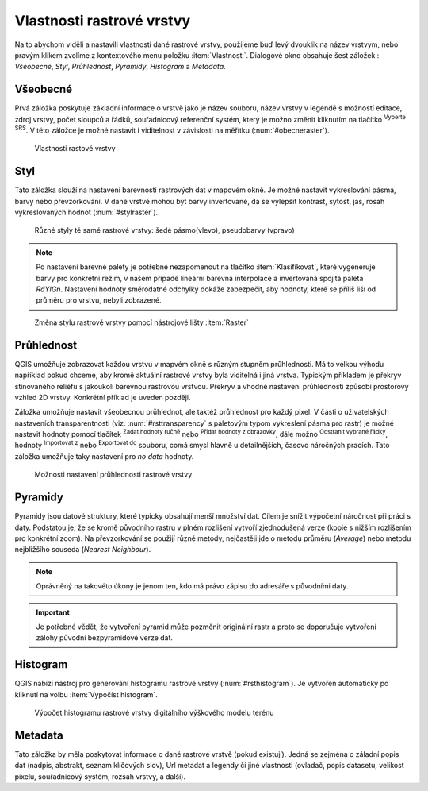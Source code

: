 .. |mActionFullHistogramStretch| image:: 
   ../images/icon/mActionFullHistogramStretch.png
   :width: 1.5em
.. |checkbox| image:: ../images/icon/checkbox.png
   :width: 1.5em
.. |CRS| image:: ../images/icon/CRS.png
   :width: 1.5em
.. |mActionLocalCumulativeCutStretch| image:: 
   ../images/icon/mActionLocalCumulativeCutStretch.png
   :width: 1.5em
.. |mIconZoom| image:: ../images/icon/mIconZoom.png
   :width: 1.5em
.. |symbologyAdd| image:: ../images/icon/symbologyAdd.png
   :width: 1.5em
.. |mActionContextHelp| image:: ../images/icon/mActionContextHelp.png
   :width: 1.5em
.. |mActionFileOpen| image:: ../images/icon/mActionFileOpen.png
   :width: 1.5em
.. |symbologyRemove| image:: ../images/icon/symbologyRemove.png
   :width: 1.5em
.. |mActionFileSave| image:: ../images/icon/mActionFileSave.png
   :width: 1.5em

Vlastnosti rastrové vrstvy
--------------------------

Na to abychom viděli a nastavili vlastnosti dané rastrové vrstvy, použijeme buď
levý dvouklik na název vrstvym, nebo pravým klikem zvolíme z kontextového menu
položku :item:`Vlastnosti`. Dialogové okno obsahuje šest záložek : *Všeobecné*,
*Styl*, *Průhlednost*, *Pyramidy*, *Histogram* a *Metadata*.


Všeobecné
^^^^^^^^^

Prvá záložka poskytuje základní informace o vrstvě jako je název souboru, název
vrstvy v legendě s možností editace, zdroj vrstvy, počet sloupců a řádků,
souřadnicový referenční systém, který je možno změnit kliknutím na tlačítko
|CRS| :sup:`Vyberte SRS`. V této záložce je možné nastavit i viditelnost v
závislosti na měřítku (:num:`#obecneraster`).

.. _obecneraster:

.. figure:: images/obecne_raster.png

   Vlastnosti rastové vrstvy

Styl
^^^^
Tato záložka slouží na nastavení barevnosti rastrových dat v mapovém okně. Je
možné nastavit vykreslování pásma, barvy nebo převzorkování. V dané vrstvě mohou
být barvy invertované, dá se vylepšit kontrast, sytost, jas, rosah
vykreslovaných hodnot (:num:`#stylraster`).

.. _stylraster:

.. figure:: images/styl_raster.png
   :class: middle
       
   Různé styly té samé rastrové vrstvy: šedé pásmo(vlevo), pseudobarvy (vpravo)
    
.. note:: 

   Po nastavení barevné palety je potřebné nezapomenout na tlačítko
   :item:`Klasifikovat`, které vygeneruje barvy pro konkrétní režim, v našem
   případě lineární barevná interpolace a invertovaná spojitá paleta *RdYIGn*.
   Nastavení hodnoty směrodatné odchylky dokáže zabezpečit, aby hodnoty, které
   se příliš liší od průměru pro vrstvu, nebyli zobrazené.     
  
.. noteadvanced:: 

   Další možnosti stylování nabízí lišta :item:`Raster`, která se zapíná přes
   :menuselection:`Zobrazit --> Nástrojové lišty --> Raster`. Například první
   položka zleva |mActionLocalCumulativeCutStretch| :sup:`Local Cumulative Cut
   Stretch` automaticky vylepší kontrast na základě minimální a maximální
   hodnoty buňky v aktuální lokální části rastru, přičemž bere do úvahy výchozí
   limity a odhadnuté hodnoty. Výsledek je na :num:`#stylrstpanel` vlevo. Volba
   |mActionFullHistogramStretch| :sup:`Roztáhnout histogram na celý dataset`
   nástrojové lišty vrátí změny zpět jak byli na :num:`#stylraster`, t.j. vyrovná
   kontrast vzhledem na celý rastr dle skutečných hodnot. Pokud pravým
   kliknutím na název vrstvy zvolíme z kontextového menu :item:`Zoom na
   nejvhodnější měřítko (100%)`, klikneme na |mActionLocalCumulativeCutStretch|
   :sup:`Local Cumulative Cut Stretch` a zvolíme |mIconZoom| :sup:`Přiblížit na
   vrstvu` čímž vytvoříme styl znázorněný na :num:`#stylrstpanel` vpravo. 

.. _stylrstpanel:

.. figure:: images/styl_rst_panel.png
   :class: middle

   Změna stylu rastrové vrstvy pomocí nástrojové lišty :item:`Raster`

Průhlednost
^^^^^^^^^^^
QGIS umožňuje zobrazovat každou vrstvu v mapvém okně s různým stupněm
průhlednosti. Má to velkou výhodu například pokud chceme, aby kromě aktuální
rastrové vrstvy byla viditelná i jiná vrstva. Typickým příkladem je překryv
stínovaného reliéfu s jakoukoli barevnou rastrovou vrstvou. Překryv a vhodné
nastavení průhlednosti způsobí prostorový vzhled 2D vrstvy. Konkrétní příklad je
uveden později. 

Záložka umožňuje nastavit všeobecnou průhlednot, ale taktéž průhlednost pro
každý pixel. V části o uživatelských nastaveních transparentnosti (viz.
:num:`#rsttransparency` s paletovým typom vykreslení pásma pro rastr) je možné
nastavit hodnoty pomocí tlačítek |symbologyAdd| :sup:`Zadat hodnoty ručně` nebo
|mActionContextHelp| :sup:`Přidat hodnoty z obrazovky`, dále možno
|symbologyRemove| :sup:`Odstranit vybrané řádky`, hodnoty |mActionFileOpen|
:sup:`Importovat z` nebo |mActionFileSave| :sup:`Exportovat do` souboru, comá
smysl hlavně u detailnějších, časovo náročných pracích. Tato záložka umožňuje
taky nastavení pro *no data* hodnoty. 

.. _rsttransparency:

.. figure:: images/rst_transparency.png

   Možnosti nastavení průhlednosti rastrové vrstvy


Pyramidy
^^^^^^^^

Pyramidy jsou datové struktury, které typicky obsahují menší množství dat.
Cílem je snížit výpočetní náročnost při práci s daty. Podstatou je, že se kromě
původního rastru v plném rozlišení vytvoří zjednodušená verze (kopie s nižším
rozlišením pro konkrétní zoom). Na převzorkování se použijí různé metody, 
nejčastěji jde o metodu průměru (*Average*) nebo metodu nejbližšího souseda 
(*Nearest Neighbour*).  

.. note::

   Oprávněný na takovéto úkony je jenom ten, kdo má právo zápisu do adresáře s
   původními daty.

.. important::

   Je potřebné vědět, že vytvoření pyramid může pozměnit originální rastr a
   proto se doporučuje vytvoření zálohy původní bezpyramidové verze dat.


Histogram
^^^^^^^^^
QGIS nabízí nástroj pro generování histogramu rastrové vrstvy
(:num:`#rsthistogram`). Je vytvořen automaticky po kliknutí na volbu
:item:`Vypočíst histogram`.

.. _rsthistogram:

.. figure:: images/rst_histogram.png
   :class: middle

   Výpočet histogramu rastrové vrstvy digitálního výškového modelu terénu
       
Metadata
^^^^^^^^
Tato záložka by měla poskytovat informace o dané rastrové vrstvě (pokud
existují). Jedná se zejména o záladní popis dat (nadpis, abstrakt, seznam
klíčových slov), Url metadat a legendy či jiné vlastnosti (ovladač, popis
datasetu, velikost pixelu, souřadnicový systém, rozsah vrstvy, a další).

